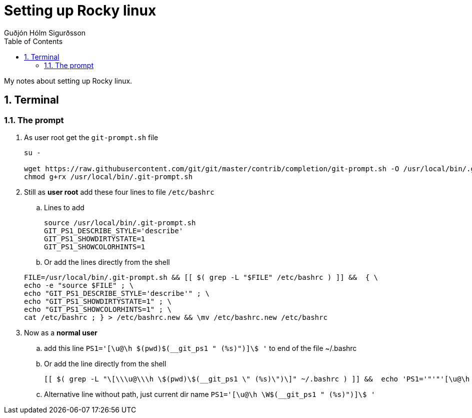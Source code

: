 :title-page:
:doctitle: Setting up {system-name}
:author: Guðjón Hólm Sigurðsson
:header-text: {system-name} API methods
:version: 1.0
:date:  2023 Mai 21
:doctype: book
:encoding: utf-8
:lang: en
:toc: left
:toc-title: Table of Contents
:toclevels: 2
:numbered:
:experimental:
:xrefstyle: short
:imagesdir: images
:chapter-signifier:
:system-name: Rocky linux

= {doctitle}

My notes about setting up {system-name}.

== Terminal

=== The prompt

. As user root get the `git-prompt.sh` file

+
[source, shell]
----
su -

wget https://raw.githubusercontent.com/git/git/master/contrib/completion/git-prompt.sh -O /usr/local/bin/.git-prompt.sh
chmod g+rx /usr/local/bin/.git-prompt.sh
----

. Still as *user root* add these four lines to file `/etc/bashrc` +

.. Lines to add
+
[source, bash]
----
source /usr/local/bin/.git-prompt.sh
GIT_PS1_DESCRIBE_STYLE='describe'
GIT_PS1_SHOWDIRTYSTATE=1
GIT_PS1_SHOWCOLORHINTS=1
----

.. Or add the lines directly from the shell

+
[source, shell]
----
FILE=/usr/local/bin/.git-prompt.sh && [[ $( grep -L "$FILE" /etc/bashrc ) ]] &&  { \
echo -e "source $FILE" ; \
echo "GIT_PS1_DESCRIBE_STYLE='describe'" ; \
echo "GIT_PS1_SHOWDIRTYSTATE=1" ; \
echo "GIT_PS1_SHOWCOLORHINTS=1" ; \
cat /etc/bashrc ; } > /etc/bashrc.new && \mv /etc/bashrc.new /etc/bashrc

----

. Now as a *normal user*

.. add this line  `PS1='[\u@\h $(pwd)$(__git_ps1 " (%s)")]\$ '` to end of the file ~/.bashrc
.. Or add the line directly from the shell

+
[source, shell]
----
[[ $( grep -L "\[\\\u@\\\h \$(pwd)\$(__git_ps1 \" (%s)\")\]" ~/.bashrc ) ]] &&  echo 'PS1='"'"'[\u@\h $(pwd)$(__git_ps1 " (%s)")]\$ '"'"'' >> ~/.bashrc
----

+
.. Alternative line without path, just current dir name  `PS1='[\u@\h \W$(__git_ps1 " (%s)")]\$ '` 





